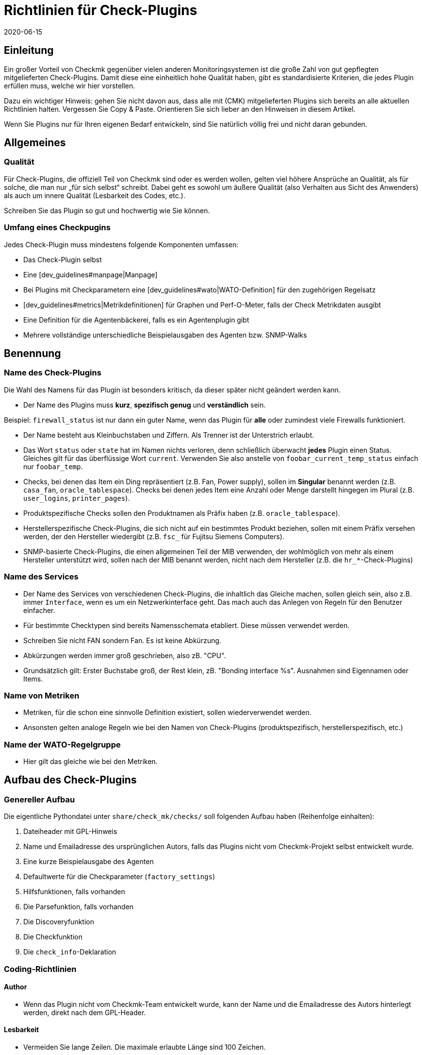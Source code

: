 = Richtlinien für Check-Plugins
:revdate: 2020-06-15
:title: Richtlinien für die eigene Check-Entwicklung
:description: Checks, welche in die offizielle Version übernommen werden sollen, müssen bestimmte Vorraussetzungen einhalten. Sie finden diese gesammelt in diesem Artikel.


== Einleitung

Ein großer Vorteil von Checkmk gegenüber vielen anderen Monitoringsystemen
ist die große Zahl von gut gepflegten mitgelieferten Check-Plugins. Damit diese
eine einheitlich hohe Qualität haben, gibt es standardisierte Kriterien, die
jedes Plugin erfüllen muss, welche wir hier vorstellen.

Dazu ein wichtiger Hinweis: gehen Sie nicht davon aus, dass alle mit
(CMK) mitgelieferten Plugins sich bereits an alle aktuellen Richtlinien
halten. Vergessen Sie Copy & Paste. Orientieren Sie sich lieber an den
Hinweisen in diesem Artikel.

Wenn Sie Plugins nur für Ihren eigenen Bedarf entwickeln, sind Sie
natürlich völlig frei und nicht daran gebunden.


== Allgemeines

=== Qualität

Für Check-Plugins, die offiziell Teil von Checkmk sind oder es werden wollen,
gelten viel höhere Ansprüche an Qualität, als für solche, die man nur „für sich
selbst“ schreibt. Dabei geht es sowohl um äußere Qualität (also Verhalten aus
Sicht des Anwenders) als auch um innere Qualität (Lesbarkeit des Codes, etc.).

Schreiben Sie das Plugin so gut und hochwertig wie Sie können.

=== Umfang eines Checkpugins

Jedes Check-Plugin muss mindestens folgende Komponenten umfassen:

* Das Check-Plugin selbst
* Eine [dev_guidelines#manpage|Manpage]
* Bei Plugins mit Checkparametern eine [dev_guidelines#wato|WATO-Definition] für den zugehörigen Regelsatz
* [dev_guidelines#metrics|Metrikdefinitionen] für Graphen und Perf-O-Meter, falls der Check Metrikdaten ausgibt
* Eine Definition für die Agentenbäckerei, falls es ein Agentenplugin gibt
* Mehrere vollständige unterschiedliche Beispielausgaben des Agenten bzw. SNMP-Walks

== Benennung

=== Name des Check-Plugins

Die Wahl des Namens für das Plugin ist besonders kritisch, da dieser später nicht
geändert werden kann.

* Der Name des Plugins muss *kurz*, *spezifisch genug* und *verständlich* sein.

Beispiel: `firewall_status` ist nur dann ein guter Name, wenn das
Plugin für *alle* oder zumindest viele Firewalls funktioniert.

* Der Name besteht aus Kleinbuchstaben und Ziffern. Als Trenner ist der Unterstrich erlaubt.

* Das Wort `status` oder `state` hat im Namen nichts verloren, denn schließlich überwacht *jedes* Plugin einen Status. Gleiches gilt für das überflüssige Wort `current`. Verwenden Sie also anstelle von `foobar_current_temp_status` einfach nur `foobar_temp`.

* Checks, bei denen das Item ein Ding repräsentiert (z.B. Fan, Power supply), sollen im *Singular* benannt werden (z.B. `casa_fan`, `oracle_tablespace`). Checks bei denen jedes Item eine Anzahl oder Menge darstellt hingegen im Plural (z.B. `user_logins`, `printer_pages`).

* Produktspezifische Checks sollen den Produktnamen als Präfix haben (z.B. `oracle_tablespace`).

* Herstellerspezifische Check-Plugins, die sich nicht auf ein bestimmtes Produkt beziehen, sollen mit einem Präfix versehen werden, der den Hersteller wiedergibt (z.B. `fsc_` für Fujitsu Siemens Computers).

* SNMP-basierte Check-Plugins, die einen allgemeinen Teil der MIB verwenden, der wohlmöglich von mehr als einem Hersteller unterstützt wird, sollen nach der MIB benannt werden, nicht nach dem Hersteller (z.B. die `hr_*`-Check-Plugins)


=== Name des Services

* Der Name des Services von verschiedenen Check-Plugins, die inhaltlich das Gleiche machen, sollen gleich sein, also z.B. immer `Interface`, wenn es um ein Netzwerkinterface geht. Das mach auch das Anlegen von Regeln für den Benutzer einfacher.

* Für bestimmte Checktypen sind bereits Namensschemata etabliert. Diese müssen verwendet werden.

* Schreiben Sie nicht FAN sondern Fan. Es ist keine Abkürzung.

* Abkürzungen werden immer groß geschrieben, also zB. "CPU".

* Grundsätzlich gilt: Erster Buchstabe groß, der Rest klein, zB. "Bonding interface %s". Ausnahmen sind Eigennamen oder Items.


=== Name von Metriken

* Metriken, für die schon eine sinnvolle Definition existiert, sollen wiederverwendet werden.

* Ansonsten gelten analoge Regeln wie bei den Namen von Check-Plugins (produktspezifisch, herstellerspezifisch, etc.)


=== Name der WATO-Regelgruppe

* Hier gilt das gleiche wie bei den Metriken.


== Aufbau des Check-Plugins

=== Genereller Aufbau

Die eigentliche Pythondatei unter `share/check_mk/checks/` soll folgenden Aufbau haben (Reihenfolge einhalten):

. Dateiheader mit GPL-Hinweis
. Name und Emailadresse des ursprünglichen Autors, falls das Plugins nicht vom Checkmk-Projekt selbst entwickelt wurde.
. Eine kurze Beispielausgabe des Agenten
. Defaultwerte für die Checkparameter (`factory_settings`)
. Hilfsfunktionen, falls vorhanden
. Die Parsefunktion, falls vorhanden
. Die Discoveryfunktion
. Die Checkfunktion
. Die `check_info`-Deklaration

=== Coding-Richtlinien

==== Author

* Wenn das Plugin nicht vom Checkmk-Team entwickelt wurde, kann der Name und die Emailadresse des Autors hinterlegt werden, direkt nach dem GPL-Header.

==== Lesbarkeit

* Vermeiden Sie lange Zeilen. Die maximale erlaubte Länge sind 100 Zeichen.

* Die Einrückung erfolgt durch jeweil vier Spaces. Verwenden Sie kein Tabulatorzeichen.

* Orientieren Sie sich am Python-Standard PEP 8

==== Beispielausgabe des Agenten

Das Hinzufügen einer Beispielausgabe vom Agenten erleichtert das Lesen
des Codes ungemein. Dabei ist es wichtig, dass auch verschiedene mögliche
Varianten der Ausgabe im Beispiel vorkommen.  Machen Sie das Beispiel
nicht länger als notwendig. Bei SNMP-basierten Checks geben Sie einen
SNMP-Walk an:

.

----# Example excerpt from SNMP data:
# .1.3.6.1.4.1.2.3.51.2.2.7.1.0  255
# .1.3.6.1.4.1.2.3.51.2.2.7.2.1.1.1  1
# .1.3.6.1.4.1.2.3.51.2.2.7.2.1.2.1  "Good"
# .1.3.6.1.4.1.2.3.51.2.2.7.2.1.3.1  "No critical or warning events"
# .1.3.6.1.4.1.2.3.51.2.2.7.2.1.4.1  "No timestamp"
----

Wenn es z.B. aufgrund verschiedener Firmwarestände des Zielgerätes verschiedene
Ausgabeformate gibt, dann geben Sie für jeden ein Beispiel an, mit einem Hinweis
auf die Version. Ein gutes Beispiel dafür finden Sie im Check-Plugin `multipath`.

==== SNMP-MIBs

Bei der Definition des `snmp_info` soll in Kommentaren der lesbare Pfad zur OID
angegeben werden. Beispiel:

.

----    'snmp_info' : [(".1.3.6.1.2.1.47.1.1.1.1", [
        OID_END,
        "2",    # ENTITY-MIB::entPhysicalDescription
        "5",    # ENTITY-MIB::entPhysicalClass
        "7",    # ENTITY-MIB::entPhysicalName
    ]),
----


==== Verwendung von `lambda`

Vermeiden Sie komplizierte Ausdrücke mit `lambda`. Erlaubt ist `lambda` bei
der Scanfunktion `lambda oid: ...` und wenn man bestehende Funktionen lediglich mit
einem bestimmten geänderten Argument aufrufen möchte, z.B.:

.

----     "inventory_function" : lambda info: inventory_foobar_generic(info, "temperature")
----


==== Schleifen über SNMP-Agentendaten

Bei Checks, die in einer Schleife über SNMP-Daten gehen, sollen Sie keine Indizes
verwenden wie hier...

.

----    for line in info:
        if line[1] != '' and line[0] ...
----

Besser ist es, jede Zeile gleich in sinnvolle Variablen auszupacken:

.

----    for *sensor_id, state_state, foo, bar* in info:
        if sensor_state != '1' and sensor_id ...
----

==== Parsefunktionen

Verwenden Sie Parsefunktionen wann immer das Parsen der Agentenausgabe nicht
trivial ist. Das Argument der Parsefunktion soll dann immer `info` heißen und
bei der Discovery- und Checkfunktion dann nicht mehr `info`, sondern `parsed`.
Somit wird dem Leser deutlich, dass dies das Ergebnis der Parsefunktion ist.


==== Checks mit mehreren Teilresultaten

Ein Check, der in einem Service mehrere Teilzustände liefert (z.B. aktuelle
Belegung und Wachstum), muss diese mit `yield` zurückgeben. Checks, die
nur ein Resultat liefert, müssen dies mit `return` tun.

.

----    if "abs_levels" in params:
        warn, crit = params["abs_levels"]
        if value >= crit:
            yield 2, "...."
        elif value >= warn:
            yield 1, "...."
        else:
            yield 0, "..."

    if "perc_levels" in params:
        warn, crit = params["perc_levels"]
        if percentage >= crit:
            yield 2, "...."
        elif percentage >= warn:
            yield 1, "...."
        else:
            yield 0, "..."
----

Die Markierungen `(!)` und `(!!)` sind veraltet und dürfen nicht
mehr verwendet werden. Diese sollen durch `yield` ersetzt werden.


==== Schlüssel in `check_info[...]`

Legen Sie in Ihrem Eintrag in `check_info` nur solche Schlüssel
an, die verwendet werden. Die einzigen verpflichtenden Einträge sind
`"service_description"` und `"check_function"`. Fügen
Sie `"has_perfdata"` und andere Schlüssel mit boolschen Werten nur
dann ein, wenn der Wert `True` ist.

=== Agentenplugins

Wenn Ihr Check-Plugin ein Agentenplugin benötigt, dann beachten Sie folgende Regeln:

* Legen Sie das Plugin nach `share/check_mk/agents/plugins` für Unixartige System und setzen Sie die Ausführungsrechte auf `755`.
* Bei Windows heißt das Verzeichnis `share/check_mk/agents/windows/plugins`.
* Shell- und Pythonskripte sollen keine Endung haben (`.sh` oder `.py` weglassen).
* Verwenden Sie bei Shellskripten `#!/bin/sh` in der ersten Zeilen. Verwenden Sie `#!/bin/bash` nur dann, wenn Sie Features der BASH brauchen.
* Fügen Sie den Standard Checkmk-Dateikopf mit dem GPL-Hinweis ein.
* Ihr Plugin darf auf dem Zielsystem keinerlei Schaden verursachen, vor allem auch dann nicht, wenn das Plugin von dem System eigentlich nicht unterstützt wird.
* Vergessen Sie den Hinweis auf das Plugin nicht in der Manpage des Checks.
* Wenn die Komponente, die das Plugin überwacht, auf einem System gar nicht existiert, darf das Plugin auch keinen Sektionskopf ausgeben.
* Wenn das Plugin eine Konfigurationsdatei benötigt, soll es diese (bei Linux) im Verzeichnis `$MK_CONFDIR` suchen und die Datei soll den gleichen Namen wie das Plugin haben, nur mit der Endung `.cfg` und ohne ein mögliches `mk_` am Anfang. Bei Windows gilt das analog. Das Verzeichnis ist hier `%MK_CONFDIR%`.
* Schreiben Sie unter Windows keine Plugins in Powershell. Diese ist nicht portabel und außerdem sehr ressourcenhungrig. Verwenden Sie VBS.
* Schreiben Sie keine Plugins in Java.

=== Verbotene Dinge

* Verwenden Sie kein `import` in ihrer Checkdatei. Alle erlaubten Pythonmodule sind bereits importiert.

* Verwenden Sie zum Parsen und Verrechnung von Zeitangaben nicht `datetime` sondern `time`. Das kann alles, was Sie brauchen. Wirklich!

* Argumente, die eine Ihrer Funktionen übergeben bekommt, darf diese auf keinen Fall modifizieren. Dies gilt insbesondere für `params` und `info`.

* Wenn Sie wirkich mit regulären Ausdrücken arbeiten wollen (diese sind langsam!), so holen Sie sich diese mit der Funktion `regex()`. Verwenden Sie nicht `re` direkt.

* Selbtverständlich dürfen Sie nirgendwo `print` verwenden, anderweitige Ausgaben nach `stdout` machen oder sonstirgendwie mit der Außenwelt kommunizieren!

* Die SNMP-Scanfunktion darf keine OIDs außer `.1.3.6.1.2.1.1.1.0` und `.1.3.6.1.2.1.1.2.0` holen. Ausnahme: sie hat vorher durch Check einer dieser beiden OIDs sichergestellt, dass weitere OIDs nur einer eng eingegrenzten Zahl von Geräten geholten werden.


== Verhalten des Check-Plugins

=== Exceptions

Ihr Check-Plugin darf nicht nur sondern *soll* sogar stets davon ausgehen,
dass die Ausgabe des Agenten syntaktisch valide ist. Das Plugin darf auf keinen
Fall versuchen, etwaige unbekannte Fehlersituation in der Ausgabe selbst zu behandeln!

Warum? Checkmk hat eine sehr ausgefeilte automatische Behandlung von solchen Fehlern.
Es kann für den Benutzer ausführliche Crashreports erzeugen und setzt auch den Zustand
des Plugins zuverlässig auf (UNKNOWN). Dies ist viel hilfreicher, als wenn der Check z.B.
einfacher nur `unknown SNMP code 17` ausgibt.

Generell *soll* die Discovery-, Parse- und/oder Checkfunktion in eine Exception
laufen, wenn die Ausgabe des Agenten nicht in dem definierten bekannten Format ist,
aufgrund dessen das Plugin entwickelt wurde.

=== *saveint()* und *savefloat()*

Die Funktionen `saveint()` und `savefloat()` konvertieren einen String
in eine `int` bzw. `float` und ergeben eine `0`, falls der
String nicht konvertierbar ist (z.B. leerer String).

Verwenden Sie diese Funktionen nur dann, wenn der leere bzw. ungültige Wert ein
bekannter und erwartbarer Fall ist. Ansonsten würden Sie wichtige Fehlermeldungen
damit unterdrücken (siehe oben).

=== Nicht gefundenes Item

Ein Check, der das überwachte Item nicht findet, soll einfach `None` zurückgeben
und *nicht* eine eigene Fehlermeldung dafür generieren. Checkmk wird in diesem
Fall eine standardisierte konsistente Fehlermeldung ausgeben und den Service auf (UNKNOWN)
setzen.

=== Schwellwerte

Viele Check-Plugins haben Parameter, die Schwellwerte für bestimmte Metriken definieren und
so festlegen, wann der Check (WARN) bzw. (CRIT) annimmt. Bitte beachten Sie dabei
die folgenden Regeln, die dafür sorgen, dass sich Checkmk *konsistent* verhält.

* Die Schwellen für (WARN) und (CRIT) sollen immer mit `&gt;=` und `&lt;=` überprüft werden. Beispiel: ein Plugin überwacht die Länge einer Mailqueue. Die kritische obere Schwelle ist 100. Das bedeutet, dass der Wert 100 bereits kritisch ist!

* Wenn es nur obere oder nur untere Schwellwerte gibt (häufigster Fall), dann sollen die Eingabefelder in WATO mit [.guihints]#Warning at ______# und [.guihints]#Critical at ______# beschriftet werden.

* Wenn es obere und untere Schwellwerte gibt, soll die Beschriftung wie folgt lauten: _Warning at or above ____, _Critical at or above ____, _Warning at or below ____ and _Critical at or below ____.


=== Ausgabe des Check-Plugins

Jede Check gibt eine Zeile Text aus - den Pluginoutput. Um ein konsistenten Verhalten von allen
Plugins zu erreichen, gelten folgende Regeln:

* Bei der Anzeige von Messwerten steht genau ein Leerzeichen zwischen dem Wert und der Einheit (z.B. `17.4 V`). Die einzige Ausnahme: bei `%` steht kein Leerzeichen: `89.5%`.

* Bei der Anzeige von Messwerten ist die Bezeichnung des Wertes in Großbuchstaben gefolgt von einem Doppelpunkt. Beispiel: `Voltage: 24.5 V, Phase: negative, Flux-Compensator: operational`

* Zeigen Sie im Pluginoutput keine internen Schlüssel, Codewörter, SNMP-Interna oder anderen Müll an, mit dem der Benutzer nichts anfangen kann. Verwenden Sie sinnvolle menschenlesbare Begriffe. Verwenden Sie die Begriffe, die Benutzer üblicherweise erwartet! Beispiel: Verwenden Sie `route monitor has failed` anstelle von `routeMonitorFail`.
* Wenn das Checkitem eine zusätzliche Spezifikation hat, dann setzen Sie diese in eckige Klammern an den Anfang der Ausgabe (z.B. `Interface 2 - [eth0] ...`)

* Bei Aufzählungen wird mit einem Komma getrennt und danach mit einem Großbuchstaben fortgesetzt: `Swap used: ..., Total virtual memory used: ...`


=== Defaut-Schwellwerte

Jedes Plugins, das mit Schwellwerten arbeitet, soll sinnvolle Defaultschwellwerte definieren. Dabei gelten
folgende Regeln:

* Die im Check verwendeten Defaultschwellen sollen auch 1:1 in der zugehörigen WATO-Regel als Defaultparameter definiert sein.
* Die Defaultschwellwerte sollen in `factory_settings` definiert werden (falls der Check ein Dictionary als Parameter hat).
* Die Defaultschwellwerte sollen fachlich fundiert gewählt werden. Gibt es vom Hersteller eine Vorgabe? Gibt es best Practices?
* Im Check muss unbedingt dokumentiert sein woher die Schwellwerte kommen.

=== Nagios vs. CMC

Stellen Sie sicher, dass ihr Check auch mit Nagios als Core funktioniert. Meist ist das
automatisch der Fall, aber nicht immer.


[#metrics]
== Metriken

=== Format der Metriken

* Die Metrikdaten werden vom Check-Plugin immer als `int` oder `float` zurückgegeben. Strings sind nicht erlaubt.

* Wenn Sie in dem Sechstupel von einem Metrikwert Felder auslassen möchten, dann verwenden Sie `None` an deren Stelle. Beispiel: `[("taple_util", utilization, None, None, 0, size)]`

* Wenn Sie Einträge am Ende nicht benötigen, dann kürzen Sie einfach das Tupel. Verwenden Sie kein `None` am Ende.

=== Benennung der Metriken

* Die Namen von Metriken bestehen aus Kleinbuchstaben und Unterstrichen. Ziffern sind erlaubt, allerdings nicht am Anfang.
* Die Namen von Metriken sollen analog zu den Check-Plugins kurz aber spezifisch benannt sein. Metriken, die von mehreren Plugins verwendet werden, sollen generische Namen haben.
* Vermeiden das sinnlose Füllwort `current`. Der Messwert ist ja immer der gerade aktuelle.
* Die Metrik soll nach dem „Ding“ benannt werden, nicht nach der Einheit. Also z.B. `current` anstelle von `ampere` oder `size` anstelle von `bytes`.
* *Wichtig* verwenden Sie immer die kanonische Größenordnung. Wirklich! Checkmk skaliert die Daten von sich aus sinnvoll. Beispiele:

[cols=, options="header"]
|===

|Domäne
|kanonische Einheit


|Dauer
|Sekunde


|Dateigröße
|Byte


|Temperatur
|Celsius


|Netzwerkdurchsatz
|Oktette pro Sekunde (nicht Bits/sec!)


|Prozentwert
|Wert von 0 bis 100 (nicht 0.0 bis 1.0)


|Ereignisse pro Zeit
|1 pro Sekunde


|Elektrische Leistung
|Watt (nicht mW)

|===

=== Flag für Metrikdaten

* Setzen Sie `"has_perfdata"` in `check_info` nur genau dann auf `True`, wenn der Check wirklich Metrikdaten ausgibt (oder ausgeben kann)

=== Definition für Graph und Perf-O-Meter

Die Definition für Graphen soll analog zu den Definitionen in
`web/plugins/metrics/check_mk.py` erfolgen.  Erzeugen Sie keine
Definition für PNP-Graphen. Auch in der (RE) werden diese anhand
der Metrikdefinition in Checkmk selbst erzeugt.


[#wato]
== WATO-Definition

=== Name der Checkgruppe

Check-Plugins mit Parametern erfordern zwingend eine WATO-Regeldefinition. Die
Verbindung zwischen Plugin und Regel geht über die Checkgruppe (Eintrag
`"group"` in `check_info`).  Über die Gruppe werden alle Checks
zusammengefasst, welche über den gleichen Regelsatz konfiguriert werden.

Falls Ihr Plugin sinnvollerweise mit einem bestehenden Regelsatz konfiguriert
werden soll, dann verwenden Sie eine bestehende Gruppe.

Falls Ihr Plugin so spezifisch ist, dass es auf jeden Fall eine eigene
Gruppe benötigt, dann legen Sie eine eigenen Gruppe an, wobei der Name der
Gruppe einen Bezug zum Plugin haben soll.

Falls abzusehen ist, dass es später noch weitere Plugins mit dem gleichen
Regelsatz geben kann, verwenden Sie entsprechend einen generischen Namen.


=== Defaultwerte von ValueSpecs

Definieren Sie bei Ihren Parameterdefinition (ValueSpecs) die Defaultwerte genau
so, wie die wirklichen Defaults des Checks sind (falls das geht). Beispiel:
Wenn der Check ohne Regel die Schwellwerte `(5, 10)` für (WARN) und
(CRIT) annimmt, dann soll das ValueSpec so definiert sein, dass automatisch
auch `5` und `10` als Schwellen angeboten werden.


=== Wahl der ValueSpecs

Für manche Arten von Daten gibt es spezialisierte ValueSpecs. Ein Beispiel
ist `Age` für eine Anzahl von Sekunden. Diese müssen überall da
verwendet werden, wo sie sinnvoll sind. Verwenden Sie z.B. nicht `Integer`
in so einem Fall.


== Include-Dateien

Für etliche Arten von Checks gibt es bereits fertige Implementierungen in Includedateien, die Sie nicht
nur verwenden können, sondern sollen. Wichtige Includedateien sind:

[cols=, ]
|===

|`temperature.include`
|Überwachung von Temperaturen


|`elphase.include`
|Elektrische Wechelstromphase (z.B. bei USV)


|`fan.include`
|Lüfter


|`if.include`
|Netzwerkschnittstellen


|`df.include`
|Füllstände von Dateisystemen


|`mem.include`
|Überwachung von RAM (Hauptspeicher)



|`ps.include`
|Prozesse eines Betriebssystems

|===

*Wichtig:* verwenden Sie vorhanden Includedateien nur dann, wenn diese für
den jeweiligen Zweck auch *gedacht* sind und nicht nur wenn diese so ungefähr
passen!

[#manpage]
== Manpages

Jedes Check-Plugin *muss* eine Manpage haben. Falls Sie in einer Checkdatei
mehrere Plugins programmiert haben (Subchecks) muss natürlich jedes davon
eine eigene Manpage haben.

Die Manpage ist für den Anwender gedacht! Schreiben Sie Informationen, die
diesem helfen. Es geht nicht darum, zu dokumentieren, was Sie programmiert
haben, sondern darum, dass der Anwender die für ihn wichtigen nützlichen
Informationen bekommt.

Die Manpage muss sein:

* vollständig
* präzise
* knapp
* hilfreich!

Eine Manpage besteht aus mehreren, teilweise optionalen, Bereichen:


=== Titel

mit dem Makro `title:` bestimmen Sie die Überschrift. Sie besteht aus:

* Dem exakten Gerätenamen oder die Gerätegruppe, für welches der Check geschrieben ist
* Was der Check überwacht (z.B. System Health)

Diese beiden Teile werden mit einem Doppelpunkt voneinander getrennt. Nur auf diese Weise können bestehende Checks leicht durchsucht und vor allem auch gefunden werden.


=== Agenten-Kategorien

Das Makro `agents:` kann verschiedene Kategorien haben. Grundsätzlich werden zwischen drei Bereiche unterschieden:

* Agenten: In diesem Fall werden die Betriebssysteme angegeben, für welche der Check gebaut wurde und zur Verfügung steht. Zum Beispiel `linux` oder `linux, windows, solaris`
* SNMP: In diesem Fall gibt es nur den Eintrag `snmp`
* Aktive Checks: Wenn ein aktiver Check in die Oberfläsche von Checkmk integriert wurde, nehmen Sie die Kategorie `active`


=== Katalogeintrag

Über den Header `catalog:` legen Sie fest, wo im Katalog der Checkmanpages
das Plugin einsortiert wird. Falls eine Kategorie fehlt (z.B. ein neuer Hersteller)
so muss dieser in der Datei `cmk/man_pages.py` in der Variable `catalog_titles`
definiert werden -- bzw. ab Version VERSION[1.6] in der Datei
`cmk/utils/man_pages.py`.

Aktuell kann diese Datei nicht über Plugins in `local/` erweitert werden, so
dass Änderungen hier nur die Entwickler von Checkmk machen können.

Beachten Sie die genaue Groß-/Kleinschreibung von Produkt- und Firmennamen! Das gilt nicht
nur für den Katalogeintrag, sondern auch für alle anderen Texte, wo diese vorkommen. Beispiel:
*NetApp* wird immer *NetApp* geschrieben und nicht netapp, NETAPP, Netapp, oder dergleichen.
Google hilft, die richtige Schreibung zu finden!


=== Beschreibung des Plugins

Folgende Informationen müssen in der `description:` der Manpage enthalten sein:

* Welche Hard- oder Software überwacht der Check genau? Gibt es Sonderheiten von bestimmten Firmware- oder Produktversionen der Geräte? Beziehen Sie sich dabei *nicht* auf eine MIB, sondern auf Produktbezeichnungen. Beispiel: Dem Nutzer ist nicht geholfen, wenn Sie schreiben „Dieser Check funktioniert bei allen Geräten, welche die Wrdpfrmpft-17.11-MIB unterstützen". Schreiben Sie, welche Produktlinien oder dergleichen unterstützt werden.
* Welcher Aspekt davon wird überwacht? Was macht der Check?
* Unter welchen Bedingungen wird der Check (OK), (WARN) oder (CRIT)?
* Wird für den Check ein Agentenplugin benötigt? Falls ja: wie wird dieses installiert? Das muss auch ohne Agent Bakery gehen.
* Gibt es weitere Voraussetzungen, damit der Check funktioniert (Vorbereitung des Zielsystems, Installation von Treibern, etc.). Diese sollen nur dann aufgeführt werden, wenn Sie nicht sowieso normalerweise erfüllt sind (z.B. Mounten von `/proc` unter Linux).

Schreiben Sie nichts, was alle Checks ingesamt betrifft. Wiederholen Sie
z.B. nicht generelle Dinge, wie man SNMP-basierte Checks einrichtet.

=== Item

Bei Checks, die ein Item haben (also auch ein `%s` im Servicenamen),
muss in der Manpage unter `item:` beschrieben sein, wie dieses
gebildet wird.
Wenn das Checkplugin kein item benutzt, können Sie diese Zeile komplett auslassen.


=== Service-Erkennung

Schreiben Sie unter `inventory:` unter welchen Bedingungen der Service
bzw. die Services dieses Checks automatisch gefunden werden, also wie sich
die "Service Discovery" verhält. Beispiel aus `nfsmounts`:

.nfsmounts

----inventory:
  All NFS mounts are found automatically. This is done
  by scanning {/proc/mounts}. The file {/etc/fstab} is irrelevant.
----

Achten Sie darauf, dass der Text ohne tiefere Kenntnisse einer MIB oder des Codes verständlich ist. Schreiben Sie also nicht:

[source,bash]
----
One service is created for each temperature sensor if the state is 1.
----

Stattdessen ist es besser möglichst alles zu übersetzen:

[source,bash]
----
One service is created for each temperature sensor if the state is "active".
----

